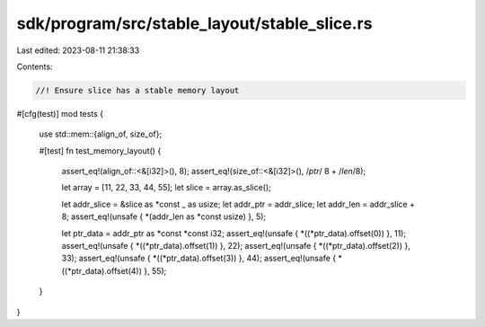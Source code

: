sdk/program/src/stable_layout/stable_slice.rs
=============================================

Last edited: 2023-08-11 21:38:33

Contents:

.. code-block:: rs

    //! Ensure slice has a stable memory layout

#[cfg(test)]
mod tests {
    use std::mem::{align_of, size_of};

    #[test]
    fn test_memory_layout() {
        assert_eq!(align_of::<&[i32]>(), 8);
        assert_eq!(size_of::<&[i32]>(), /*ptr*/ 8 + /*len*/8);

        let array = [11, 22, 33, 44, 55];
        let slice = array.as_slice();

        let addr_slice = &slice as *const _ as usize;
        let addr_ptr = addr_slice;
        let addr_len = addr_slice + 8;
        assert_eq!(unsafe { *(addr_len as *const usize) }, 5);

        let ptr_data = addr_ptr as *const *const i32;
        assert_eq!(unsafe { *((*ptr_data).offset(0)) }, 11);
        assert_eq!(unsafe { *((*ptr_data).offset(1)) }, 22);
        assert_eq!(unsafe { *((*ptr_data).offset(2)) }, 33);
        assert_eq!(unsafe { *((*ptr_data).offset(3)) }, 44);
        assert_eq!(unsafe { *((*ptr_data).offset(4)) }, 55);
    }
}


